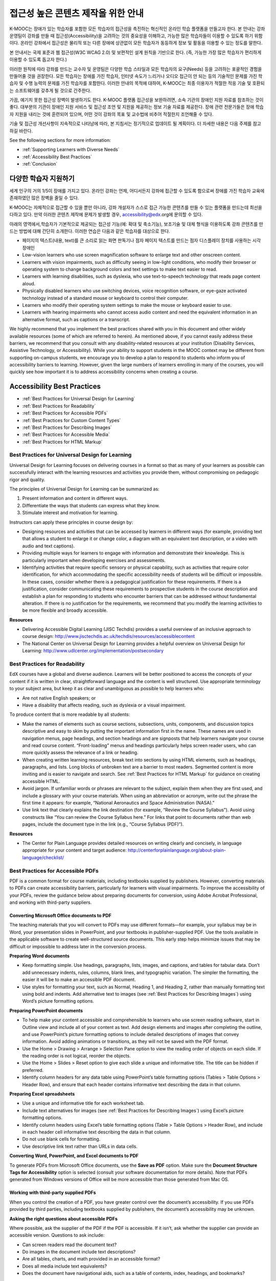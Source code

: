 .. _Guidelines for Creating Accessible Content:

###################################################
접근성 높은 콘텐츠 제작을 위한 안내
###################################################

 
K-MOOC는 장애가 있는 학습자를 포함한 모든 학습자의 접근성을 촉진하는 혁신적인 온라인 학습 플랫폼을 만들고자 한다. 본 안내는 강좌 운영팀이 강좌를 만들 때 접근성(Accessibility)을 고려하는 것의 중요성을 이해하고, 가능한 많은 학습자들이 이용할 수 있도록 하기 위함이다. 온라인 강좌에서 접근성은 물리적 또는 다른 장애에 상관없이 모든 학습자가 동등하게 정보 및 활동을 이용할 수 있는 정도를 말한다.

본 안내서는 국제 표준과 웹 접근성(W3C WCAG 2.0) 및 보편적인 설계 원칙을 기반으로 한다. (즉, 가능한 가장 많은 학습자가 편리하게 이용할 수 있도록 돕고자 한다.)

이러한 원칙에 따라 강좌를 만드는 교수자 및 운영팀은 다양한 학습 스타일과 모든 학습자의 요구(Needs) 등을 고려하는 포괄적인 경험을 만들어줄 것을 권장한다. 모든 학습자는 장애를 가진 학습자, 인터넷 속도가 느리거나 오디오 접근이 안 되는 등의 기술적인 문제를 가진 학습자 및 수행 능력의 문제를 가진 학습자를 포함한다. 이러한 안내의 목적에 대하여, K-MOOC는 최종 이용자가 적절한 적응 기술 및 호환되는 소프트웨어를 갖추게 될 것으로 간주한다.

가끔, 예기치 못한 접근성 장벽이 발생하기도 한다. K-MOOC 플랫폼 접근성을 보완하려면, 소속 기관의 장애인 지원 자료를 참조하는 것이 좋다. 대부분의 기관이 장애인 지원 서비스 및 접근성 조언 및 지원을 제공하는 정보 기술 자료를 제공한다. 장애 관련 전문가들은 장애 학습자 지원을 내리는 것에 훈련되어 있으며, 어떤 것이 강좌의 목표 및 교수법에 비추어 적절한지 조언해줄 수 있다.

기술 및 접근성 개선사항이 지속적으로 나타남에 따라, 본 지침서는 정기적으로 업데이트 될 계획이다. 더 자세한 내용은 다음 주제를 참고하길 바란다.

See the following sections for more information:

* :ref:`Supporting Learners with Diverse Needs`
* :ref:`Accessibility Best Practices`
* :ref:`Conclusion`


.. _Supporting Learners with Diverse Needs:

************************************************************
다양한 학습자 지원하기
************************************************************

세계 인구의 거의 1/5이 장애를 가지고 있다. 온라인 강좌는 언제, 어디서든지 강좌에 접근할 수 있도록 함으로써 장애를 가진 학습자 교육에 존재하였던 많은 장벽을 줄일 수 있다. 

K-MOOC는 자체적으로 접근할 수 있을 뿐만 아니라, 강좌 개설자가 스스로 접근 가능한 콘텐츠를 만들 수 있는 플랫폼을 만드는데 최선을 다하고 있다. 만약 이러한 콘텐츠 제작에 문제가 발생할 경우, accessibility@edx.org에 문의할 수 있다. 

아래의 영역에서,학습자가 기본적으로 제공되는 접근성 기능(예: 확대 및 축소기능), 보조기술 및 대체 형식을 이용하도록 강좌 콘텐츠를 만드는 방법에 대해 간단히 소개한다. 이러한 연습은 다음과 같은 학습자를 대상으로 한다.

* 페이지의 텍스트(내용, text)를 큰 소리로 읽는 화면 판독기나 점자 페이지 텍스트를 만드는 점자 디스플레이 장치를 사용하는 시각 장애인

* Low-vision learners who use screen magnification software to enlarge text and other onscreen content.

* Learners with vision impairments, such as difficulty seeing in low-light conditions, who modify their browser or operating system to change background colors and text settings to make text easier to read.

* Learners with learning disabilities, such as dyslexia, who use text-to-speech technology that reads page content aloud.

* Physically disabled learners who use switching devices, voice recognition software, or eye-gaze activated technology instead of a standard mouse or keyboard to control their computer.

* Learners who modify their operating system settings to make the mouse or keyboard easier to use.

* Learners with hearing impairments who cannot access audio content and need the equivalent information in an alternative format, such as captions or a transcript.

We highly recommend that you implement the best practices shared with you in this document and other widely available resources (some of which are referred to herein). 
As mentioned above, if you cannot easily address these barriers, we recommend that you consult with any disability-related resources at your institution 
(Disability Services, Assistive Technology, or Accessibility). 
While your ability to support students in the MOOC context may be different from supporting on-campus students, 
we encourage you to develop a plan to respond to students who inform you of accessibility barriers to learning. 
However, given the large numbers of learners enrolling in many of the courses, you will quickly see how important it is to address accessibility concerns when creating a course.


.. _Accessibility Best Practices:

************************************************************
Accessibility Best Practices
************************************************************

* :ref:`Best Practices for Universal Design for Learning`
* :ref:`Best Practices for Readability`
* :ref:`Best Practices for Accessible PDFs`
* :ref:`Best Practices for Custom Content Types`
* :ref:`Best Practices for Describing Images`
* :ref:`Best Practices for Accessible Media`
* :ref:`Best Practices for HTML Markup`


.. _Best Practices for Universal Design for Learning:

====================================================
Best Practices for Universal Design for Learning
====================================================

Universal Design for Learning focuses on delivering courses in a format so that as many of your learners as possible can 
successfully interact with the learning resources and activities you provide them, without compromising on pedagogic rigor and quality.

The principles of Universal Design for Learning can be summarized as:

#. Present information and content in different ways.
#. Differentiate the ways that students can express what they know.
#. Stimulate interest and motivation for learning.

Instructors can apply these principles in course design by:

* Designing resources and activities that can be accessed by learners in different ways 
  (for example, providing text that allows a student to enlarge it or change color, a diagram with an equivalent text description, or a video with audio and text captions).

* Providing multiple ways for learners to engage with information and demonstrate their knowledge. 
  This is particularly important when developing exercises and assessments.
  
* Identifying activities that require specific sensory or physical capability, such as activities that require color identification, 
  for which accommodating the specific accessibility needs of students will be difficult or impossible. 
  In these cases, consider whether there is a pedagogical justification for these requirements. 
  If there is a justification, consider communicating these requirements to prospective students in the course description and establish a 
  plan for responding to students who encounter barriers that can be addressed without fundamental alteration. 
  If there is no justification for the requirements, we recommend that you modify the learning activities to be more flexible and broadly accessible.
  
**Resources**

* Delivering Accessible Digital Learning (JISC Techdis) provides a useful overview of an inclusive approach to course design: 
  http://www.jisctechdis.ac.uk/techdis/resources/accessiblecontent

* The National Center on Universal Design for Learning provides a helpful overview on Universal Design for Learning: 
  http://www.udlcenter.org/implementation/postsecondary


.. _Best Practices for Readability:

====================================================
Best Practices for Readability
====================================================

EdX courses have a global and diverse audience. 
Learners will be better positioned to access the concepts of your content if it is written in clear, straightforward language and the content is well structured. 
Use appropriate terminology to your subject area, but keep it as clear and unambiguous as possible to help learners who:

* Are not native English speakers; or
* Have a disability that affects reading, such as dyslexia or a visual impairment.

To produce content that is more readable by all students:

* Make the names of elements such as course sections, subsections, units, components, and discussion topics descriptive 
  and easy to skim by putting the important information first in the name. 
  These names are used in navigation menus, page headings, and section headings and are signposts that help learners navigate your course and read course content. 
  “Front-loading” menus and headings particularly helps screen reader users, who can more quickly assess the relevance of a link or heading.

* When creating written learning resources, break text into sections by using HTML elements, such as headings, paragraphs, and lists. 
  Long blocks of unbroken text are a barrier to most readers. Segmented content is more inviting and is easier to navigate and search. 
  See :ref:`Best Practices for HTML Markup` for guidance on creating accessible HTML.

* Avoid jargon. If unfamiliar words or phrases are relevant to the subject, explain them when they are first used, and include a glossary with your course materials. 
  When using an abbreviation or acronym, write out the phrase the first time it appears: for example, “National Aeronautics and Space Administration (NASA).”

* Use link text that clearly explains the link destination (for example, “Review the Course Syllabus”). 
  Avoid using constructs like “You can review the Course Syllabus here.” For links that point to documents rather than web pages, 
  include the document type in the link (e.g., “Course Syllabus (PDF)”).

**Resources**

* The Center for Plain Language provides detailed resources on writing clearly and concisely, in language appropriate for your content and target audience: 
  http://centerforplainlanguage.org/about-plain-language/checklist/

.. _Best Practices for Accessible PDFs:

====================================================
Best Practices for Accessible PDFs
====================================================

PDF is a common format for course materials, including textbooks supplied by publishers. 
However, converting materials to PDFs can create accessibility barriers, particularly for learners with visual impairments. 
To improve the accessibility of your PDFs, review the guidance below about preparing documents for conversion, using Adobe Acrobat Professional, 
and working with third-party suppliers.

+++++++++++++++++++++++++++++++++++++++++++++
Converting Microsoft Office documents to PDF
+++++++++++++++++++++++++++++++++++++++++++++
The teaching materials that you will convert to PDFs may use different formats—for example, your syllabus may be in Word, 
your presentation slides in PowerPoint, and your textbooks in publisher-supplied PDF. 
Use the tools available in the applicable software to create well-structured source documents. 
This early step helps minimize issues that may be difficult or impossible to address later in the conversion process.

**Preparing Word documents**

* Keep formatting simple. Use headings, paragraphs, lists, images, and captions, and tables for tabular data. 
  Don’t add unnecessary indents, rules, columns, blank lines, and typographic variation. The simpler the formatting, the easier it will be to make an accessible PDF document.

* Use styles for formatting your text, such as Normal, Heading 1, and Heading 2, rather than manually formatting text using bold and indents. 
  Add alternative text to images (see :ref:`Best Practices for Describing Images`) using Word’s picture formatting options.

**Preparing PowerPoint documents**

* To help make your content accessible and comprehensible to learners who use screen reading software, start in Outline view and include all of your content as text. 
  Add design elements and images after completing the outline, and use PowerPoint’s picture formatting options to include detailed descriptions of images that convey information. Avoid adding animations or transitions, as they will not be saved with the PDF format.

* Use the Home > Drawing > Arrange > Selection Pane option to view the reading order of objects on each slide. If the reading order is not logical, reorder the objects.

* Use the Home > Slides > Reset option to give each slide a unique and informative title. The title can be hidden if preferred.

* Identify column headers for any data table using PowerPoint’s table formatting options (Tables > Table Options > Header Row), 
  and ensure that each header contains informative text describing the data in that column.

**Preparing Excel spreadsheets**

* Use a unique and informative title for each worksheet tab.

* Include text alternatives for images (see :ref:`Best Practices for Describing Images`) using Excel’s picture formatting options.

* Identify column headers using Excel’s table formatting options (Table > Table Options > Header Row), and include in each header cell informative text describing the data in that column.

* Do not use blank cells for formatting.

* Use descriptive link text rather than URLs in data cells.

**Converting Word, PowerPoint, and Excel documents to PDF**

To generate PDFs from Microsoft Office documents, use the **Save as PDF** option. 
Make sure the **Document Structure Tags for Accessibility** option is selected (consult your software documentation for more details). 
Note that PDFs generated from Windows versions of Office will be more accessible than those generated from Mac OS.

+++++++++++++++++++++++++++++++++++++++++++++
Working with third-party supplied PDFs
+++++++++++++++++++++++++++++++++++++++++++++

When you control the creation of a PDF, you have greater control over the document’s accessibility. 
If you use PDFs provided by third parties, including textbooks supplied by publishers, the document’s accessibility may be unknown.

**Asking the right questions about accessible PDFs**

Where possible, ask the supplier of the PDF if the PDF is accessible. If it isn’t, ask whether the supplier can provide an accessible version. Questions to ask include:

* Can screen readers read the document text?
* Do images in the document include text descriptions?
* Are all tables, charts, and math provided in an accessible format?
* Does all media include text equivalents?
* Does the document have navigational aids, such as a table of contents, index, headings, and bookmarks?

+++++++++++++++++++++++++++++++++++++++++++++
Updating PDFs for accessibility
+++++++++++++++++++++++++++++++++++++++++++++

You may need to update your existing teaching materials in PDF format to improve accessibility. This might include PDFs that were:

* Created by scanning a hard-copy document;
* Generated from a document that was not created with accessibility in mind; or
* Generated by a process that does not preserve source accessibility information.

In such cases, you need special software, such as Adobe Acrobat Professional, to enhance the accessibility of the PDF. 
PDFs that are created from scanned documents require a preliminary Optical Character Recognition (OCR) step to generate a text version of the document. 
The procedure checks documents for accessibility barriers, adds properties and tags for document structure, sets the document’s language, and adds alternative text for images.

**Resources**

* Microsoft provides detailed guidance on generating accessible PDFs from Microsoft Office applications, including Word, Excel, and PowerPoint:
  http://office.microsoft.com/en-gb/word-help/create-accessible-pdfs-HA102478227.aspx

* Adobe provides a detailed accessibility PDF repair workflow using Acrobat XI: 
  http://www.adobe.com/content/dam/Adobe/en/accessibility/products/acroba t/pdfs/acrobat-xi-pdf-accessibility-repair-workflow.pdf

* Adobe Accessibility (Adobe) is a comprehensive collection of resources on PDF authoring and repair, using Adobe’s products: 
  http://www.adobe.com/accessibility.html

* PDF Accessibility (University of Washington) provides a step-by-step guide to creating accessible PDFs from different sources and using different applications: 
  http://www.washington.edu/accessibility/pdf/

* PDF Accessibility (WebAIM) provides a detailed and illustrated guide on creating accessible PDFs: 
  http://webaim.org/techniques/acrobat/

* The National Center of Disability and Access to Education has a collection of one- page “cheat sheets” on accessible document authoring: 
  http://ncdae.org/resources/cheatsheets/

* The Accessible Digital Office Document (ADOD) Project provides guidance on creating accessible Office documents: 
  http://adod.idrc.ocad.ca/

.. _Best Practices for Custom Content Types:

====================================================
Best Practices for Custom Content Types
====================================================
Using different content types can significantly add to the learning experience. 
We discuss below how to design several custom content types to be accessible to students with disabilities.

++++++++++++++++++++++++++++++++++++++++++++++++++++++++++++++++++++++++++++++++++++++++++
Information graphics (charts, diagrams, illustrations)
++++++++++++++++++++++++++++++++++++++++++++++++++++++++++++++++++++++++++++++++++++++++++

Although images can be helpful for communicating concepts and information, they present challenges for people with visual impairments. 
For example, a chart that requires color perception or a diagram with tiny labels and annotations will likely be difficult to comprehend for learners with color blindness or low vision. 
All images present a barrier to learners who are blind.

The following are best practices for making information graphics accessible to visually impaired students:

* Avoid using only color to distinguish important features of the image. For example, on a line graph, use a different symbol as well as color to distinguish the data elements.
* Whenever possible, use an image format, such as SVG, that supports scaling. Consider providing a high-resolution version of complex graphics that have small but essential details.
* Provide a text alternative that describes the information in the graphic. For charts and graphs, a text alternative could be a table displaying the same data. 
  See :ref:`Best Practices for Describing Images` for details about providing text alternatives for images.

+++++++++++++++++++++++++++++++++++++++++++
Math content
+++++++++++++++++++++++++++++++++++++++++++

Math in online courses has been challenging to deliver in a way that is accessible to people with vision impairments. 
Instructors frequently create images of equations rather than including text equations. 
Math images cannot be modified by people who need a high-contrast display and cannot be read by screen reader software.
EdX uses MathJax to render math content in a format that is clear, readable, and accessible to people who use screen readers. 
MathJax works together with math notation, like LaTeX and MathML, to render mathematical equations as text instead of images. 
We recommend that you use MathJax to display your math content. 
You can learn more about using MathJax in the MathJax documentation on accessibility (see the link in “Resources” below). 
We will update these guidelines as improvements to MathJax are developed.

++++++++++++++++++++++++++++++++++++++++++++
Simulations and interactive modules
++++++++++++++++++++++++++++++++++++++++++++

Simulations, including animated or gamified content, can enhance the learning experience. 
In particular, they benefit learners who may have difficulty acquiring knowledge from reading and processing textual content alone. 
However, simulations can also present some groups of learners with difficulties. 
To minimize barriers, consider the intended learning outcome of the simulation. 
Is it to reinforce understanding that can also come from textual content or a video lecture, or is it to convey new knowledge that other course resources can’t cover? 
Providing alternative resources will help mitigate the impact of any barriers.

Although you can design simulations to avoid many accessibility barriers, some barriers, particularly in simulations supplied by third parties, 
may be difficult or impossible to address for technical or pedagogic reasons. 
Understanding the nature of these barriers can help you provide workarounds for learners who are affected. 
Keep in mind that attempted workarounds for simulations supplied by third parties may require the supplier’s consent if copyrighted material is involved.

Consider the following questions when creating simulations, keeping in mind that as the course instructor, 
you enjoy considerable freedom in selecting course objectives and outcomes. 
Additionally, if the visual components of a simulation are so central to your course design, 
providing alternate text description and other accommodations may not be practical or feasible:

* Does the simulation require vision to understand? If so, provide text describing the concepts that the simulation conveys.
* Is the mouse necessary to operate the simulation? If so, provide text describing the concepts that the simulation conveys.
* Does the simulation include flashing or flickering content that could trigger seizures? If so and this content is critical to the nature of the simulation:
 
  * do not require learners to use the simulation for a required assessment
    activity; and
  * provide a warning that the simulation contains flickering or flashing content.

As best practices continue to emerge in this area, we will update these guidelines.

++++++++++++++++++++++++++++++++++++++++++++
Online exercises and assessments
++++++++++++++++++++++++++++++++++++++++++++

For activities and assessments, consider difficulties students may have in completing an activity and consider using multiple assessment options, 
keeping in mind that some of the end users have disabilities. 
Focus on activities that allow students to complete the activity and submit their work without difficulties.

Some students take longer to read information and input responses, such as students with visual or mobility impairments and students who need time to comprehend the information. 
If an exercise has a time limit, consider whether it’s long enough to allow students to respond. Advanced planning may help cut down on the number of students requesting 
time extensions.

Some online exercise question types may be difficult for students who have vision or mobility impairments. For example:

* Exercises requiring fine hand-eye coordination, such as image mapped input or drag and drop exercises, 
  may present difficulties to students who have limited mobility. Consider alternatives that do not require fine motor skills, unless, of course, 
  such skills are necessary for effective participation in the course. For example, for a drag-and-drop exercise mapping atoms to compounds, provide a
  checkbox or multiple-choice exercise.

* Highly visual stimuli, such as word clouds, may not be accessible to students
  who have visual impairments. Provide a text alternative that conveys the same information, such as an ordered list of words in the word cloud.

++++++++++++++++++++++++++++++++++++++++++++    
Third-party content
++++++++++++++++++++++++++++++++++++++++++++

When including links to third-party content in your course, be mindful as to the accessibility of such third party resources, 
which may not be readily accessible to learners with disabilities. We recommend that you test any links prior to sharing them with users.

You can use the eReader tool or :ref:`Add Files to a Course` to incorporate third-party textbooks and other 
publications in PDF format into your course. You can also incorporate such materials into your course in HTML format. 
See :ref:`Best Practices for Accessible PDFs` for guidance on working with third- party supplied PDFs, and :ref:`Best Practices for HTML Markup` 
for guidance on creating accessible HTML.


**Resources**

* Effective Practices for Description of Science Content within Digital Talking Books, from the National Center for Accessible Media, provides best practices for describing graphs, 
  charts, diagrams, and illustrations: 
  http://ncam.wgbh.org/experience_learn/educational_media/stemdx

* The University of Washington’s DO-IT project provides guidance on creating accessible math content: 
  http://www.washington.edu/doit/Faculty/articles?465

* AccessSTEM provides guidance on creating accessible science, technology, engineering and math educational content: 
  http://www.washington.edu/doit/Stem/

* The National Center on Educational Outcomes (NCEO) provides Principles and Characteristics of Inclusive Assessment and Accountability Systems: 
  http://www.cehd.umn.edu/nceo/onlinepubs/Synthesis40.html

* MathJax provides guidance on creating accessible pages with the display engine: 
  http://www.mathjax.org/resources/articles-and-presentations/accessible-pages-with-mathjax/

.. _Best Practices for Describing Images:

====================================================
Best Practices for Describing Images
====================================================

Pictures, diagrams, maps, charts, and icons can present information very effectively. 
However, some visually impaired students, including people who use screen reader software, need text alternatives to understand the information conveyed by these images. 
The text alternative for an image depends on the image’s context and purpose, and may not be a straight description of the image’s visual characteristics.

Use the following guidelines when you include images in your course:

* Provide a short text description that conveys the purpose of the image, unless the image conveys a concept or is the only source for the information it presents, 
  in which case a long text description is appropriate. Note that you don’t need to provide a long description if the information appears elsewhere on the page. 
  For example, you don’t need to describe a chart if the same data appears as text in a data table.
  
  * For a representative image, such as a photograph of Ponte Vecchio, a short
    description could be “Photo of Ponte Vecchio.” If the photograph’s purpose is to provide detailed information about the location, the long description should be more specific: “Photo of Ponte Vecchio showing its three stone arches and the Arno River.”

  * For a chart, diagram, or illustration, the short description might be “Diagram of Ponte Vecchio.” The long description should include the details conveyed visually, such as dimensions and materials used.

  * For a map, a short description might be “Map showing location of Ponte Vecchio.” If the map is intended to provide directions to the bridge, the long description should provide text directions.
  
  * For icons, the short description should be the equivalent to the information that the icon provides. For example, for a Course Syllabus link containing a PDF icon, the text equivalent for the icon would be “PDF,” which would be read as “Course Syllabus PDF.”

  * For an image that serves primarily as a link to another web page, the short description should describe the link’s destination, not the image. For example, an image of a question mark that serves as a link to a Help page should be described as “help,” not “question mark.”

  * Images that don’t provide information don’t need text descriptions. For example, a PDF icon that is followed by link text reading “Course Syllabus (PDF)” does not need a description. Another example is a banner graphic whose function is purely aesthetic.
  
* Include the short description in the alt attribute of the HTML image element, as follows (see :ref:`Add an Image to an HTML Component` for more information about adding images):

  ``<img src="image.jpg" alt="Photo of Ponte Vecchio">``

* Include an empty alt attribute for non-informative images. When image elements do not include an alt attribute, screen reader software may skip the image, announce the image filename, or, in the case of a linked image, announce the link URL. An empty alt attribute tells screen reader software to skip the image.

  ``<img src="image.jpg" alt="">``
  
* Consider using a caption to display long descriptions so that the information is available to all users. In the following example, the image element includes the short description as the alt attribute and the paragraph element includes the long description.
  
  ``<img src="image.jpg" alt="Photo of Ponte Vecchio"><p>Photo of Ponte Vecchio showing its three stone arches and the Arno river</p>``
    
* Alternatively, provide long descriptions by creating an additional unit or downloadable file that contains the descriptive text and providing a link to the unit or file below the image.
  
  ``<img src="image.jpg" alt="Diagram of Ponte Vecchio"> <p><a href="description.html">Description of Ponte Vecchio Diagram</a></p>``

**Resources**

* A decision tree for choosing appropriate alternative text for images (Dey Alexander): 
  http://www.4syllables.com.au/2010/12/text-alternatives-decision- tree/
* General guidance on appropriate use of alternative text for images (WebAim): 
  http://webaim.org/techniques/alttext/
* HTML5: A more detailed description of techniques for providing useful alternative text for images: 
  http://dev.w3.org/html5/alt-techniques/
* The DIAGRAM Center, established by the US Department of Education (Office of Special Education Programs), provides guidance on ways to make it easier, faster, and more cost effective to create and use accessible images: 
  http://www.diagramcenter.org/webinars.html

.. _Best Practices for Accessible Media:

====================================================
Best Practices for Accessible Media
====================================================

Media-based course materials help convey concepts and bring course information to life. 
We require all edX courses to use videos with interactive, screen-reader- accessible transcripts. 
This built-in universal design mechanism helps enhance your course’s accessibility. 
When you create your course, you need to factor in time and resources for creating these transcripts.

++++++++++++++++++++++++++++++++++++++++++++  
Audio transcription
++++++++++++++++++++++++++++++++++++++++++++  

Audio transcripts are essential for presenting audible content to students who can’t hear and are helpful to students who are not native English speakers. 
Synchronized transcripts allow students who can’t hear to follow along with the video and navigate to a specific section of the video by clicking the transcript text. 
Additionally, all students can use transcripts of media-based learning materials for study and review.

A transcript starts with a text version of the video’s spoken content. 
If you created your video using a script, you have a great start on creating the transcript. 
Just review the recorded video and update the script as needed. 
Otherwise, you’ll need to transcribe the video yourself or engage someone to do it. 
There are many companies that will create timed video transcripts (i.e., transcripts that synchronize the text with the video using time codes) for a fee.

The edX platform supports the use of transcripts in .srt format. 
When you integrate a video file into the platform, you should also upload the .srt file of the timed transcript for such video. 
See :ref:`Working with Video Components` for details on how to add timed transcripts.


++++++++++++++++++++++++++++++++++++++++++++
Video description
++++++++++++++++++++++++++++++++++++++++++++

When creating video segments, consider how to convey information to learners who can’t see. 
For many topics, you can fully cover concepts in the spoken presentation. 
If practical, you might also describe visual information, for example, by speaking as you are writing on a tablet.

++++++++++++++++++++++++++++++++++++++++++++
Downloadable transcripts
++++++++++++++++++++++++++++++++++++++++++++

For both audio and video transcripts, consider including a text file that students can download and review using tools such as word processing, screen reader, or literacy software. 
The downloadable transcript should be text only, without time codes.

**Resources**

* Accessible Digital Media Guidelines provides detailed advice on creating online video and audio with accessibility in mind: 
  http://ncam.wgbh.org/invent_build/web_multimedia/accessible-digital-media-guide


.. _Best Practices for HTML Markup:

====================================================
Best Practices for HTML Markup
====================================================
  
HTML is the best format for creating accessible content. It is well supported and adaptable across browsers and devices, 
the information in the markup helps assistive technologies, such as screen reader software, provide information and functionality to people with vision impairments.

To make it easier for our course teams to create content with good HTML markup, we are working to make all templates in edX Studio conform to the best practices set forth below. 
In the interim, we recommend that you manually add the appropriate HTML tagging. 
Depending on the type of component you are adding to your course in edX Studio, the raw HTML data will be available either automatically or by selecting the “Advanced Editor” or “HTML” views.

Keep the following guidelines in mind when you create HTML content:

* Use HTML to describe your content’s *meaning* rather than its *appearance*. A phrase marked as a level 1 heading (<h1>) clearly indicates the topic of the page, 
  while a phrase marked as bold text (<bold> or <strong>) may be a heading or may just be text that the instructor wants to emphasize. 
  A group of items marked up as a list are related in the code, without relying on visual cues such as bullets and indents. 
  Coding meaning into content is particularly useful for students using screen readers, which, for example, can read through headings or announce the number of items in a list.

* Use HTML heading levels in sequential order to represent the structure of the document. Well-structured headings help students navigate a page and find what they are looking for.

* Use HTML list elements to group related items and make content easier to skim and read. HTML offers three kinds of lists:

  #. Unordered lists, where each item is marked with a bullet.
  #. Ordered lists, where each item is listed with a number.
  #. Definition lists, where each item is represented using term and description pairs (like a dictionary).

* Use table elements to mark up data sets—that is, information that works best in a grid format—with descriptive rows and columns. 
  Mark up row and column headers using the <th> element so screen readers can effectively describe the content in the table.

**Resources**

* Creating Semantic Structure provides guidance on reflecting the semantic structure of a web page in the underlying markup (WebAIM): 
  http://webaim.org/techniques/semanticstructure/
  
* Creating Accessible Tables provides specific guidance on creating data tables with the appropriate semantic structure so that screen readers can correctly present the information (WebAIM): 
  http://webaim.org/techniques/tables/data

.. _Conclusion:

************************************************************
Conclusion
************************************************************

At edX, the heart of our mission is to provide global access to higher-level learning with only a computer and the Internet. 
We have designed a platform that enables course creators to reach thousands of learners, some of whom will lack the typical backgrounds and resources of resident students taking traditional courses on college campuses. 
We hope that these guidelines prove useful to you as you work with your institution’s disability support services and information technology resources to comply with applicable accessibility laws. 
As we are all on this learning venture together, we encourage you to share your thoughts with us at accessibility@edx.org.
